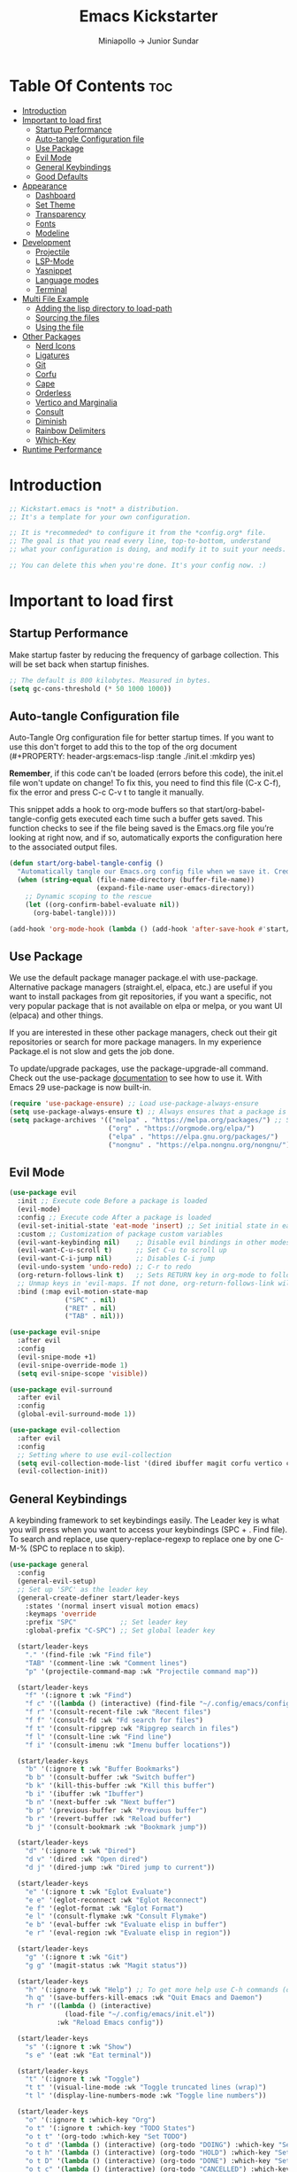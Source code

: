 #+Title: Emacs Kickstarter
#+Author: Miniapollo -> Junior Sundar
#+Description: A starting point for Gnu Emacs with good defaults and packages that most people may want to use.
#+PROPERTY: header-args:emacs-lisp :tangle ./init.el :mkdirp yes
#+Startup: showeverything
#+Options: toc:5

* Table Of Contents :toc:
- [[#introduction][Introduction]]
- [[#important-to-load-first][Important to load first]]
  - [[#startup-performance][Startup Performance]]
  - [[#auto-tangle-configuration-file][Auto-tangle Configuration file]]
  - [[#use-package][Use Package]]
  - [[#evil-mode][Evil Mode]]
  - [[#general-keybindings][General Keybindings]]
  - [[#good-defaults][Good Defaults]]
- [[#appearance][Appearance]]
  - [[#dashboard][Dashboard]]
  - [[#set-theme][Set Theme]]
  - [[#transparency][Transparency]]
  - [[#fonts][Fonts]]
  - [[#modeline][Modeline]]
- [[#development][Development]]
  - [[#projectile][Projectile]]
  - [[#lsp-mode][LSP-Mode]]
  - [[#yasnippet][Yasnippet]]
  - [[#language-modes][Language modes]]
  - [[#terminal][Terminal]]
- [[#multi-file-example][Multi File Example]]
  - [[#adding-the-lisp-directory-to-load-path][Adding the lisp directory to load-path]]
  - [[#sourcing-the-files][Sourcing the files]]
  - [[#using-the-file][Using the file]]
- [[#other-packages][Other Packages]]
  - [[#nerd-icons][Nerd Icons]]
  - [[#ligatures][Ligatures]]
  - [[#git][Git]]
  - [[#corfu][Corfu]]
  - [[#cape][Cape]]
  - [[#orderless][Orderless]]
  - [[#vertico-and-marginalia][Vertico and Marginalia]]
  - [[#consult][Consult]]
  - [[#diminish][Diminish]]
  - [[#rainbow-delimiters][Rainbow Delimiters]]
  - [[#which-key][Which-Key]]
- [[#runtime-performance][Runtime Performance]]

* Introduction
#+begin_src emacs-lisp
  ;; Kickstart.emacs is *not* a distribution.
  ;; It's a template for your own configuration.

  ;; It is *recommeded* to configure it from the *config.org* file.
  ;; The goal is that you read every line, top-to-bottom, understand
  ;; what your configuration is doing, and modify it to suit your needs.

  ;; You can delete this when you're done. It's your config now. :)
#+end_src
* Important to load first
** Startup Performance
Make startup faster by reducing the frequency of garbage
collection. This will be set back when startup finishes.
#+begin_src emacs-lisp
  ;; The default is 800 kilobytes. Measured in bytes.
  (setq gc-cons-threshold (* 50 1000 1000))
#+end_src
** Auto-tangle Configuration file
Auto-Tangle Org configuration file for better startup times. If you
want to use this don't forget to add this to the top of the org
document (#+PROPERTY: header-args:emacs-lisp :tangle ./init.el :mkdirp
yes)

*Remember*, if this code can't be loaded (errors before this code), the
init.el file won't update on change!  To fix this, you need to find
this file (C-x C-f), fix the error and press C-c C-v t to tangle it
manually.

This snippet adds a hook to org-mode buffers so that
start/org-babel-tangle-config gets executed each time such a buffer
gets saved.  This function checks to see if the file being saved is
the Emacs.org file you’re looking at right now, and if so,
automatically exports the configuration here to the associated output
files.
#+begin_src emacs-lisp
  (defun start/org-babel-tangle-config ()
	"Automatically tangle our Emacs.org config file when we save it. Credit to Emacs From Scratch for this one!"
	(when (string-equal (file-name-directory (buffer-file-name))
						(expand-file-name user-emacs-directory))
	  ;; Dynamic scoping to the rescue
	  (let ((org-confirm-babel-evaluate nil))
		(org-babel-tangle))))

  (add-hook 'org-mode-hook (lambda () (add-hook 'after-save-hook #'start/org-babel-tangle-config)))
#+end_src
** Use Package
We use the default package manager package.el with
use-package. Alternative package managers (straight.el, elpaca, etc.)
are useful if you want to install packages from git repositories, if
you want a specific, not very popular package that is not available on
elpa or melpa, or you want UI (elpaca) and other things.

If you are interested in these other package managers, check out their
git repositories or search for more package managers. In my experience
Package.el is not slow and gets the job done.

To update/upgrade packages, use the package-upgrade-all command. Check
out the use-package [[https://www.gnu.org/software/emacs/manual/use-package.html][documentation]] to see how to use it. With Emacs 29
use-package is now built-in.
#+begin_src emacs-lisp
  (require 'use-package-ensure) ;; Load use-package-always-ensure
  (setq use-package-always-ensure t) ;; Always ensures that a package is installed
  (setq package-archives '(("melpa" . "https://melpa.org/packages/") ;; Sets default package repositories
						   ("org" . "https://orgmode.org/elpa/")
						   ("elpa" . "https://elpa.gnu.org/packages/")
						   ("nongnu" . "https://elpa.nongnu.org/nongnu/"))) ;; For Eat Terminal
#+end_src
** Evil Mode
#+begin_src emacs-lisp
  (use-package evil
	:init ;; Execute code Before a package is loaded
	(evil-mode)
	:config ;; Execute code After a package is loaded
	(evil-set-initial-state 'eat-mode 'insert) ;; Set initial state in eat terminal to insert mode
	:custom ;; Customization of package custom variables
	(evil-want-keybinding nil)    ;; Disable evil bindings in other modes (It's not consistent and not good)
	(evil-want-C-u-scroll t)      ;; Set C-u to scroll up
	(evil-want-C-i-jump nil)      ;; Disables C-i jump
	(evil-undo-system 'undo-redo) ;; C-r to redo
	(org-return-follows-link t)   ;; Sets RETURN key in org-mode to follow links
	;; Unmap keys in 'evil-maps. If not done, org-return-follows-link will not work
	:bind (:map evil-motion-state-map
				("SPC" . nil)
				("RET" . nil)
				("TAB" . nil)))

  (use-package evil-snipe
	:after evil
	:config
	(evil-snipe-mode +1)
	(evil-snipe-override-mode 1)
	(setq evil-snipe-scope 'visible))

  (use-package evil-surround
	:after evil
	:config
	(global-evil-surround-mode 1))

  (use-package evil-collection
	:after evil
	:config
	;; Setting where to use evil-collection
	(setq evil-collection-mode-list '(dired ibuffer magit corfu vertico consult))
	(evil-collection-init))
#+end_src
** General Keybindings
A keybinding framework to set keybindings easily. The Leader key is
what you will press when you want to access your keybindings (SPC +
. Find file). To search and replace, use query-replace-regexp to
replace one by one C-M-% (SPC to replace n to skip).
#+begin_src emacs-lisp
  (use-package general
	:config
	(general-evil-setup)
	;; Set up 'SPC' as the leader key
	(general-create-definer start/leader-keys
	  :states '(normal insert visual motion emacs)
	  :keymaps 'override
	  :prefix "SPC"           ;; Set leader key
	  :global-prefix "C-SPC") ;; Set global leader key

	(start/leader-keys
	  "." '(find-file :wk "Find file")
	  "TAB" '(comment-line :wk "Comment lines")
	  "p" '(projectile-command-map :wk "Projectile command map"))

	(start/leader-keys
	  "f" '(:ignore t :wk "Find")
	  "f c" '((lambda () (interactive) (find-file "~/.config/emacs/config.org")) :wk "Edit emacs config")
	  "f r" '(consult-recent-file :wk "Recent files")
	  "f f" '(consult-fd :wk "Fd search for files")
	  "f t" '(consult-ripgrep :wk "Ripgrep search in files")
	  "f l" '(consult-line :wk "Find line")
	  "f i" '(consult-imenu :wk "Imenu buffer locations"))

	(start/leader-keys
	  "b" '(:ignore t :wk "Buffer Bookmarks")
	  "b b" '(consult-buffer :wk "Switch buffer")
	  "b k" '(kill-this-buffer :wk "Kill this buffer")
	  "b i" '(ibuffer :wk "Ibuffer")
	  "b n" '(next-buffer :wk "Next buffer")
	  "b p" '(previous-buffer :wk "Previous buffer")
	  "b r" '(revert-buffer :wk "Reload buffer")
	  "b j" '(consult-bookmark :wk "Bookmark jump"))

	(start/leader-keys
	  "d" '(:ignore t :wk "Dired")
	  "d v" '(dired :wk "Open dired")
	  "d j" '(dired-jump :wk "Dired jump to current"))

	(start/leader-keys
	  "e" '(:ignore t :wk "Eglot Evaluate")
	  "e e" '(eglot-reconnect :wk "Eglot Reconnect")
	  "e f" '(eglot-format :wk "Eglot Format")
	  "e l" '(consult-flymake :wk "Consult Flymake")
	  "e b" '(eval-buffer :wk "Evaluate elisp in buffer")
	  "e r" '(eval-region :wk "Evaluate elisp in region"))

	(start/leader-keys
	  "g" '(:ignore t :wk "Git")
	  "g g" '(magit-status :wk "Magit status"))

	(start/leader-keys
	  "h" '(:ignore t :wk "Help") ;; To get more help use C-h commands (describe variable, function, etc.)
	  "h q" '(save-buffers-kill-emacs :wk "Quit Emacs and Daemon")
	  "h r" '((lambda () (interactive)
				(load-file "~/.config/emacs/init.el"))
			  :wk "Reload Emacs config"))

	(start/leader-keys
	  "s" '(:ignore t :wk "Show")
	  "s e" '(eat :wk "Eat terminal"))

	(start/leader-keys
	  "t" '(:ignore t :wk "Toggle")
	  "t t" '(visual-line-mode :wk "Toggle truncated lines (wrap)")
	  "t l" '(display-line-numbers-mode :wk "Toggle line numbers"))

	(start/leader-keys
	  "o" '(:ignore t :which-key "Org")
	  "o t" '(:ignore t :which-key "TODO States")
	  "o t t" '(org-todo :which-key "Set TODO")
	  "o t d" '(lambda () (interactive) (org-todo "DOING") :which-key "Set DOING")
	  "o t h" '(lambda () (interactive) (org-todo "HOLD") :which-key "Set HOLD")
	  "o t D" '(lambda () (interactive) (org-todo "DONE") :which-key "Set DONE")
	  "o t c" '(lambda () (interactive) (org-todo "CANCELLED") :which-key "Set CANCELLED")
	  "o t m" '(lambda () (interactive) (org-todo "MAYBE") :which-key "Set MAYBE"))

	(start/leader-keys
	  "o a" '(:ignore t :wk "Org Agenda")
	  "o a c" '(org-capture :wk "Capture")
	  "o a a" '(org-agenda :wk "Agenda")

	  "o r" '(:ignore t :wk "Org Roam")
	  "o r l" '(org-roam-buffer-toggle :wk "Toggle Buffer")
	  "o r f" '(org-roam-node-find :wk "Find Node")
	  "o r i" '(org-roam-node-insert :wk "Insert Node")
	  "o r c" '(org-roam-capture :wk "Capture")
	  "o r g" '(org-roam-graph :wk "Graph"))

	(start/leader-keys
	  "o d" '(:ignore t :wk "Org Roam Dailies")
	  "o d t" '(org-roam-dailies-capture-today :wk "Capture Today")
	  "o d y" '(org-roam-dailies-capture-yesterday :wk "Capture Yesterday")
	  "o d d" '(org-roam-dailies-goto-date :wk "Go-to Date")
	  "o d T" '(org-roam-dailies-goto-today :wk "Go-to Today")
	  "o d Y" '(org-roam-dailies-goto-yesterday :wk "Go-to Yesterday")))
#+end_src
** Good Defaults
#+begin_src emacs-lisp
  (use-package emacs
	:custom
	(menu-bar-mode nil)         ;; Disable the menu bar
	(scroll-bar-mode nil)       ;; Disable the scroll bar
	(tool-bar-mode nil)         ;; Disable the tool bar
	;;(inhibit-startup-screen t)  ;; Disable welcome screen

	(delete-selection-mode t)   ;; Select text and delete it by typing.
	(electric-indent-mode nil)  ;; Turn off the weird indenting that Emacs does by default.
	(electric-pair-mode t)      ;; Turns on automatic parens pairing

	(blink-cursor-mode nil)     ;; Don't blink cursor
	(global-auto-revert-mode t) ;; Automatically reload file and show changes if the file has changed

	(dired-kill-when-opening-new-dired-buffer t) ;; Dired don't create new buffer
	(recentf-mode t) ;; Enable recent file mode

	;;(global-visual-line-mode t)           ;; Enable truncated lines
	(display-line-numbers-type 'relative) ;; Relative line numbers
	(global-display-line-numbers-mode t)  ;; Display line numbers

	(mouse-wheel-progressive-speed nil) ;; Disable progressive speed when scrolling
	(scroll-conservatively 10) ;; Smooth scrolling
	;;(scroll-margin 8)

	(tab-width 4)

	(make-backup-files nil) ;; Stop creating ~ backup files
	(auto-save-default nil) ;; Stop creating # auto save files
	:hook
	(prog-mode . (lambda () (hs-minor-mode t))) ;; Enable folding hide/show globally
	:config
	;; Move customization variables to a separate file and load it, avoid filling up init.el with unnecessary variables
	(setq custom-file (locate-user-emacs-file "custom-vars.el"))
	(load custom-file 'noerror 'nomessage)
	:bind (
		   ([escape] . keyboard-escape-quit) ;; Makes Escape quit prompts (Minibuffer Escape)
		   )
	;; Fix general.el leader key not working instantly in messages buffer with evil mode
	:ghook ('after-init-hook
			(lambda (&rest _)
			  (when-let ((messages-buffer (get-buffer "*Messages*")))
				(with-current-buffer messages-buffer
				  (evil-normalize-keymaps))))
			nil nil t)
	)

  (add-to-list 'exec-path "/usr/local/bin/go/bin")	
  (add-to-list 'exec-path "/usr/local/go/bin")	
  (add-to-list 'exec-path "/usr/local/bin")	
  (add-to-list 'exec-path "~/.local/bin")	
  (add-to-list 'exec-path "/usr/bin")	
  (add-to-list 'exec-path "~/anaconda3/bin")	
  (add-to-list 'exec-path "~/.nvm/versions/node/v20.15.0/bin/")
#+end_src
* Appearance
** Dashboard
#+begin_src emacs-lisp
  (use-package dashboard
	:ensure t
	:config
	(dashboard-setup-startup-hook))
#+end_src
** Set Theme
Set gruvbox theme, if you want some themes try out doom-themes. Use
consult-theme to easily try out themes ( *epilepsy* Warning).
#+begin_src emacs-lisp
  (defvar my-config-dir (expand-file-name "lisp" user-emacs-directory)
	"Directory containing my configuration files.")

  ;; Function to load a configuration file
  (defun load-config-file (file)
	"Load a configuration FILE from my config directory."
	(load (expand-file-name file my-config-dir)))

  ;; Load individual configuration files
  (load-config-file "cyberdream-theme.el")
  ;; (use-package cyberdream-theme
  ;;  :ensure t)
  (load-theme 'cyberdream :no-confirm) ;; We need to add t to trust this package
  (setq cyberdream-flavor 'mocha)
  (cyberdream-reload)
#+end_src
** Transparency
With version 29, true transparency has been added.
#+begin_src emacs-lisp
  (add-to-list 'default-frame-alist '(alpha-background . 100)) ;; For all new frames henceforth
#+end_src
** Fonts
*** Setting fonts
#+begin_src emacs-lisp
  ;; Set Fira Code as the default font
  (set-face-attribute 'default nil :font "Fira Code-14")
  (set-face-attribute 'italic nil
					  :font "Fira Code Italic"
					  :slant 'italic
					  :underline nil
					  :weight 'normal
					  :height 140)
  (set-face-attribute 'variable-pitch nil :font "Fira Sans-14") ;; Adjust the height as needed
  ;; Set Nerd Font for symbols
  (let ((font-spec (font-spec :family "Symbols Nerd Font Mono" :size 18)))
	(set-fontset-font t 'unicode font-spec nil 'prepend)
	(set-fontset-font t '(#x1F000 . #x1F02F) font-spec)  ;; Mahjong Tiles
	(set-fontset-font t '(#x1F0A0 . #x1F0FF) font-spec)  ;; Playing Cards
	(set-fontset-font t '(#x1F300 . #x1F5FF) font-spec)  ;; Misc Symbols and Pictographs
	(set-fontset-font t '(#x1F600 . #x1F64F) font-spec)  ;; Emoticons
	(set-fontset-font t '(#x1F680 . #x1F6FF) font-spec)  ;; Transport and Map
	(set-fontset-font t '(#x1F700 . #x1F77F) font-spec)  ;; Alchemical Symbols
	(set-fontset-font t '(#x1F780 . #x1F7FF) font-spec)  ;; Geometric Shapes Extended
	(set-fontset-font t '(#x1F800 . #x1F8FF) font-spec)  ;; Supplemental Arrows-C
	(set-fontset-font t '(#x1F900 . #x1F9FF) font-spec)  ;; Supplemental Symbols and Pictographs
	(set-fontset-font t '(#x1FA00 . #x1FA6F) font-spec)  ;; Chess Symbols
	(set-fontset-font t '(#x1FA70 . #x1FAFF) font-spec)  ;; Symbols and Pictographs Extended-A
	(set-fontset-font t '(#x2600 . #x26FF) font-spec)    ;; Miscellaneous Symbols
	(set-fontset-font t '(#x2700 . #x27BF) font-spec))  ;; Dingbats
#+end_src
*** Zooming In/Out
You can use the bindings C-+ C-- for zooming in/out. You can also use
CTRL plus the mouse wheel for zooming in/out.
#+begin_src emacs-lisp
  (use-package emacs
	:bind
	("C-+" . text-scale-increase)
	("C--" . text-scale-decrease)
	("<C-wheel-up>" . text-scale-increase)
	("<C-wheel-down>" . text-scale-decrease))
#+end_src
** Modeline
Replace the default modeline with a prettier more useful.
#+begin_src emacs-lisp
  (use-package doom-modeline
	:init (doom-modeline-mode 1)
	:custom
	(doom-modeline-height 25)     ;; Sets modeline height
	(doom-modeline-bar-width 5)   ;; Sets right bar width
	(doom-modeline-persp-name t)  ;; Adds perspective name to modeline
	(doom-modeline-persp-icon t)) ;; Adds folder icon next to persp name
#+end_src
* Development
** Projectile
Project interaction library for Emacs.
#+begin_src emacs-lisp
  (use-package projectile
	:init
	(projectile-mode)
	:custom
	(projectile-run-use-comint-mode t) ;; Interactive run dialog when running projects inside emacs (like giving input)
	(projectile-switch-project-action #'projectile-dired) ;; Open dired when switching to a project
	(projectile-project-search-path '("~/projects/" "~/work/"))) ;; . 1 means only search the first subdirectory level for projects
  ;; Use Bookmarks for smaller, not standard projects
#+end_src
** LSP-Mode
#+begin_src emacs-lisp
  ;; (use-package lsp-mode
  ;;   :ensure t
  ;;   :hook ((go-mode . lsp-deferred) ;; sudo ln -sf /usr/local/go/bin/go /usr/local/bin/go
  ;; 		 (python-mode . lsp-deferred)
  ;; 		 )
  ;;   :commands (lsp lsp-deferred)
  ;;   :custom
  ;;   (lsp-eldoc-render-all t)
  ;;   (lsp-idle-delay 0.5)
  ;;   (lsp-completion-provider :none)
  ;;   (defun corfu-lsp-setup ()
  ;; 	(setq-local completion-styles '(orderless)
  ;; 				completion-category-defaults nil))
  ;;   (add-hook 'lsp-completion-mode-hook #'corfu-lsp-setup)
  ;;   (lsp-log-io t) ; Enable if you need to debug LSP communication
  ;;   (lsp-enable-snippet t)
  ;;   (lsp-enable-symbol-highlighting t))
  ;; ;; (use-package lsp-ui :commands lsp-ui-mode)
  (use-package eglot
	:ensure t
	:config
	(add-to-list 'eglot-server-programs '(go-mode . ("~/go/bin/gopls")))
	(add-to-list 'eglot-server-programs '(python-mode . ("pylsp")))
	:hook
	((go-mode . eglot-ensure)
	 (python-mode . eglot-ensure))
	)
#+end_src
** Yasnippet
A template system for Emacs. And yasnippet-snippets is a snippet
collection package. To use it write out the full keyword (or use
autocompletion) and press Tab.
#+begin_src emacs-lisp
  (use-package yasnippet-snippets
	:hook (prog-mode . yas-minor-mode))
#+end_src
** Language modes
It's not required for every language like C,C++,C#,Java,Javascript
etc. to install language mode packages, but for more specific
languages it is necessary for syntax highlighting. If you want to use
TreeSitter, check out this [[https://www.masteringemacs.org/article/how-to-get-started-tree-sitter][website]] or try out [[https://github.com/renzmann/treesit-auto][Treesit-auto]]. Currently
it's tedious to use Treesitter, because emacs has not yet fully
migrated to it.
#+begin_src emacs-lisp
  (use-package lua-mode
	:mode "\\.lua\\'") ;; Only start in a lua file

  (use-package go-mode
	:mode "\\.go\\'"

	;; 	:config
	;; 	(setq lsp-gopls-staticcheck t)
	;; 	(add-hook 'before-save-hook #'lsp-organize-imports)
	;; 	(add-hook 'before-save-hook #'lsp-format-buffer)
	;; 	(setq lsp-gopls-server-path (executable-find "~/go/bin/gopls"))
	;; 	(setq lsp-gopls-staticcheck t)
	;; 	(setq gofmt-command "goimports")
	;; 	(setq lsp-gopls-staticcheck t)
	;; 	(add-hook 'before-save-hook 'gofmt-before-save)
	;; 	(with-eval-after-load 'lsp-mode
	;; 	  (lsp-register-custom-settings
	;; 	   '(("gopls.completeUnimported" t t)
	;; 		 ("gopls.staticcheck" t t)
	;; 		 ("gopls.usePlaceholders" t t)))
	;; 	  (add-hook 'go-mode-hook #'lsp-deferred))
	)
#+end_src
*** Org Mode
Org mode is one of the things that emacs is loved for. Once you've
used it for a bit, you'll understand why people love it. Even reading
about it can be inspiring!  For example, this document is effectively
the source code and descriptions bound into the one document, much
like the literate programming ideas that Donald Knuth made famous.
#+begin_src emacs-lisp
  (use-package org
	:ensure t
	:hook
	;; (org-mode . org-indent-mode) ;; Indent text
	(org-mode . visual-line-mode)
	:custom
	(org-return-follows-link t))

  ;; Ensure inline images are displayed when opening an Org file
  (setq org-startup-with-inline-images t)
  ;; Function to display images
  (defun display-inline-images ()
	"Display inline images in the buffer."
	(org-display-inline-images))
  ;; Add the display function to the Org mode hook
  (add-hook 'org-mode-hook 'display-inline-images)

  ;; Set Org directory
  (setq org-directory "~/Dropbox/neorg/org/")

  ;; Recursive function to find all .org files in a directory
  (defun my/org-agenda-files-recursive (directory)
	"Recursively find all .org files in DIRECTORY."
	(let ((org-file-list '()))
	  (dolist (file (directory-files-recursively directory "\\.org$"))
		(setq org-file-list (append org-file-list (list file))))
	  org-file-list))

  (setq org-agenda-files (my/org-agenda-files-recursive "~/Dropbox/neorg/org/org-roam/"))

  ;; Customize agenda prefix format
  (setq org-agenda-prefix-format
		'((agenda . " %i %?-12t% s")  ; remove file name
		  (todo . " %i ")
		  (tags . " %i ")
		  (search . " %i ")))

  ;; Define TODO keywords and their faces
  (setq org-todo-keywords
		'((sequence "TODO(t)" "DOING(d)" "HOLD(h)" "|" "DONE(D)" "CANCELLED(c)" "MAYBE(m)")))

  (setq org-todo-keyword-faces
		'(("DOING" . "yellow")
		  ("HOLD" . "magenta")
		  ("CANCELLED" . "red")
		  ("MAYBE" . "orange")))

  ;; Set default notes file
  (setq org-default-notes-file (concat org-directory "/inbox.org"))

  ;; Define capture templates
  (setq org-capture-templates
		'(("t" "Blank Todo [inbox]" entry
		   (file+headline "~/Dropbox/neorg/org/inbox.org" "Tasks")
		   "* TODO %i%?")
		  ("w" "Work Todo [work]" entry
		   (file+headline "~/Dropbox/neorg/org/work.org" "Work")
		   "* TODO %i%?")
		  ("p" "Personal Todo [personal]" entry
		   (file+headline "~/Dropbox/neorg/org/personal.org" "Personal")
		   "* TODO %i%?")))

  ;; Conceal emphasis markers for bold and italic text
  (setq org-hide-emphasis-markers t)

  ;; Customize the appearance of inline code #45475a #c6d0f5
  (custom-set-faces
   '(org-code ((t (:background "#1e2124" :foreground "#ffffff" :family "JetBrainsMono NFM")))))

  (custom-set-faces
   '(org-emphasis ((t (:underline nil :foreground nil :background nil))))
   '(org-bold ((t (:weight bold :foreground "#f2cdcd" :background nil))))
   '(org-italic ((t (:slant italic :underline nil :foreground "#c6d0f5" :background nil))))
   '(org-underline ((t (:underline t :foreground nil :background nil)))))

  (defface org-block-note
	'((t (:background "#F9E2AF" :foreground "#000000")))
	"Face for Note blocks in Org mode.")

  (defface org-block-warn
	'((t (:background "#F38BA8" :foreground "#000000")))
	"Face for Warn blocks in Org mode.")

  (defface org-block-important
	'((t (:background "#A6E3A1" :foreground "#000000")))
	"Face for Important blocks in Org mode.")

  (defun my/org-add-custom-block-faces ()
	(font-lock-add-keywords nil
							'(("\\(#\\+begin_note\\|#\\+end_note\\)" 1 'org-block-note prepend)
							  ("\\(#\\+begin_warn\\|#\\+end_warn\\)" 1 'org-block-warn prepend)
							  ("\\(#\\+begin_important\\|#\\+end_important\\)" 1 'org-block-important prepend)
							  ("\\(#\\+begin_note\\)[ \t]*\\(.*\\)"
							   (1 'org-block-note prepend)
							   (2 'org-block-note prepend))
							  ("\\(#\\+begin_warn\\)[ \t]*\\(.*\\)"
							   (1 'org-block-warn prepend)
							   (2 'org-block-warn prepend))
							  ("\\(#\\+begin_important\\)[ \t]*\\(.*\\)"
							   (1 'org-block-important prepend)
							   (2 'org-block-important prepend)))
							t)
	(font-lock-add-keywords nil
							'(("\\(#\\+begin_note\\)\\(.\\|\n\\)*?\\(#\\+end_note\\)"
							   (0 'org-block-note prepend))
							  ("\\(#\\+begin_warn\\)\\(.\\|\n\\)*?\\(#\\+end_warn\\)"
							   (0 'org-block-warn prepend))
							  ("\\(#\\+begin_important\\)\\(.\\|\n\\)*?\\(#\\+end_important\\)"
							   (0 'org-block-important prepend)))
							t)
	(font-lock-flush))

  (add-hook 'org-mode-hook 'my/org-add-custom-block-faces)
#+end_src
**** Org Roam
#+begin_src emacs-lisp
  (use-package org-roam
	:ensure t
	:custom
	(org-roam-directory (file-truename "~/Dropbox/neorg/org/org-roam/"))
	:config
	;; If you're using a vertical completion framework, you might want a more informative completion interface
	(setq org-roam-node-display-template (concat "${title:*} " (propertize "${tags:10}" 'face 'org-tag)))
	(org-roam-db-autosync-mode)
	;; If using org-roam-protocol
	(require 'org-roam-protocol))
#+end_src
**** Table of Contents
#+begin_src emacs-lisp
  (use-package toc-org
	:commands toc-org-enable
	:hook (org-mode . toc-org-mode))
#+end_src
**** Org Superstar
Prettify headings and plain lists in Org mode. Modern version of
org-bullets.
#+begin_src emacs-lisp
  (use-package org-superstar
	:after org
	:hook (org-mode . org-superstar-mode))
#+end_src
**** Source Code Block Tag Expansion
Org-tempo is not a separate package but a module within org that can
be enabled. Org-tempo allows for '<s' followed by TAB to expand to a
begin_src tag.
#+begin_src emacs-lisp
  (use-package org-tempo
	:ensure nil
	:after org)
#+end_src
** Terminal
*** Eat
Eat(Emulate A Terminal) is a terminal emulator within Emacs. It's more
portable and less overhead for users over like vterm or eshell. We
setup eat with eshell, if you want to use bash, zsh etc., check out
their git [[https://codeberg.org/akib/emacs-eat][repository]] how to do it.
#+begin_src emacs-lisp
  (use-package eat
	:hook ('eshell-load-hook #'eat-eshell-mode))
#+end_src
* Multi File Example
** Adding the lisp directory to load-path
Adds the lisp directory to emacs's load path to search for elisp
files. This is necessary, because emacs does not search the entire
user-emacs-directory. The directory name can be anything, just add it
to the load-path.
#+begin_src emacs-lisp
  ;; (add-to-list 'load-path (expand-file-name "lisp" user-emacs-directory))
#+end_src
** Sourcing the files
To use the elisp files we need to load it. Notes:
- Don't forget the file and the provide name needs to be the same.
- When naming elisp files, functions, it is recommended to use a group
  name (e.g init-, start- or any custom name), so it does not get
  mixed up with other names, functions.
#+begin_src emacs-lisp
  ;; (require 'start-multiFileExample)
#+end_src
** Using the file
And now we can use everything from that file.
#+begin_src emacs-lisp
  ;; (start/hello)
#+end_src
* Other Packages
All the package setups that don't need much tweaking.
** Nerd Icons
For icons and more helpful UI. This is an icon set that can be used
with dired, ibuffer and other Emacs programs.

Don't forget to use nerd-icons-install-fonts.

We use Nerd icons because it has more, better icons and all-the-icons
only supports GUI.  While nerd-icons supports both GUI and TUI.
#+begin_src emacs-lisp
  (use-package nerd-icons
	:if (display-graphic-p))

  (use-package nerd-icons-dired
	:hook (dired-mode . (lambda () (nerd-icons-dired-mode t))))

  (use-package nerd-icons-ibuffer
	:hook (ibuffer-mode . nerd-icons-ibuffer-mode))
#+end_src
** Ligatures
#+begin_src emacs-lisp 
  (use-package ligature
	:config
	;; Enable the "www" ligature in every possible major mode
	(ligature-set-ligatures 't '("www"))
	;; Enable traditional ligature support in eww-mode, if the
	;; `variable-pitch' face supports it
	(ligature-set-ligatures 'eww-mode '("ff" "fi" "ffi"))
	;; Enable all Cascadia and Fira Code ligatures in programming modes
	(ligature-set-ligatures 't
							'(;; == === ==== => =| =>>=>=|=>==>> ==< =/=//=// =~
							  ;; =:= =!=
							  ("=" (rx (+ (or ">" "<" "|" "/" "~" ":" "!" "="))))
							  ;; ;; ;;;
							  (";" (rx (+ ";")))
							  ;; && &&&
							  ("&" (rx (+ "&")))
							  ;; !! !!! !. !: !!. != !== !~
							  ("!" (rx (+ (or "=" "!" "\." ":" "~"))))
							  ;; ?? ??? ?:  ?=  ?.
							  ("?" (rx (or ":" "=" "\." (+ "?"))))
							  ;; %% %%%
							  ("%" (rx (+ "%")))
							  ;; |> ||> |||> ||||> |] |} || ||| |-> ||-||
							  ;; |->>-||-<<-| |- |== ||=||
							  ;; |==>>==<<==<=>==//==/=!==:===>
							  ("|" (rx (+ (or ">" "<" "|" "/" ":" "!" "}" "\]"
											  "-" "=" ))))
							  ;; \\ \\\ \/
							  ("\\" (rx (or "/" (+ "\\"))))
							  ;; ++ +++ ++++ +>
							  ("+" (rx (or ">" (+ "+"))))
							  ;; :: ::: :::: :> :< := :// ::=
							  (":" (rx (or ">" "<" "=" "//" ":=" (+ ":"))))
							  ;; // /// //// /\ /* /> /===:===!=//===>>==>==/
							  ("/" (rx (+ (or ">"  "<" "|" "/" "\\" "\*" ":" "!"
											  "="))))
							  ;; .. ... .... .= .- .? ..= ..<
							  ("\." (rx (or "=" "-" "\?" "\.=" "\.<" (+ "\."))))
							  ;; -- --- ---- -~ -> ->> -| -|->-->>->--<<-|
							  ("-" (rx (+ (or ">" "<" "|" "~" "-"))))
							  ;; *> */ *)  ** *** ****
							  ("*" (rx (or ">" "/" ")" (+ "*"))))
							  ;; www wwww
							  ("w" (rx (+ "w")))
							  ;; <> <!-- <|> <: <~ <~> <~~ <+ <* <$ </  <+> <*>
							  ;; <$> </> <|  <||  <||| <|||| <- <-| <-<<-|-> <->>
							  ;; <<-> <= <=> <<==<<==>=|=>==/==//=!==:=>
							  ;; << <<< <<<<
							  ("<" (rx (+ (or "\+" "\*" "\$" "<" ">" ":" "~"  "!"
											  "-"  "/" "|" "="))))
							  ;; >: >- >>- >--|-> >>-|-> >= >== >>== >=|=:=>>
							  ;; >> >>> >>>>
							  (">" (rx (+ (or ">" "<" "|" "/" ":" "=" "-"))))
							  ;; #: #= #! #( #? #[ #{ #_ #_( ## ### #####
							  ("#" (rx (or ":" "=" "!" "(" "\?" "\[" "{" "_(" "_"
										   (+ "#"))))
							  ;; ~~ ~~~ ~=  ~-  ~@ ~> ~~>
							  ("~" (rx (or ">" "=" "-" "@" "~>" (+ "~"))))
							  ;; __ ___ ____ _|_ __|____|_
							  ("_" (rx (+ (or "_" "|"))))
							  ;; Fira code: 0xFF 0x12
							  ("0" (rx (and "x" (+ (in "A-F" "a-f" "0-9")))))
							  ;; Fira code:
							  "Fl"  "Tl"  "fi"  "fj"  "fl"  "ft"
							  ;; The few not covered by the regexps.
							  "{|"  "[|"  "]#"  "(*"  "}#"  "$>"  "^="))
	;; Enables ligature checks globally in all buffers. You can also do it
	;; per mode with `ligature-mode'.
	(global-ligature-mode t))
#+end_src

** Git
*** Magit
Complete text-based user interface to Git.
#+begin_src emacs-lisp
  (use-package magit
	:commands magit-status)
#+end_src
*** Diff-hl
Highlights uncommitted changes on the left side of the window (area
also known as the "gutter"), allows you to jump between and revert
them selectively.
#+begin_src emacs-lisp
  (use-package diff-hl
	:hook ((dired-mode         . diff-hl-dired-mode-unless-remote)
		   (magit-pre-refresh  . diff-hl-magit-pre-refresh)
		   (magit-post-refresh . diff-hl-magit-post-refresh))
	:init
	(global-diff-hl-mode))
#+end_src
** Corfu
Enhances in-buffer completion with a small completion popup.

Corfu is a small package, which relies on the Emacs completion
facilities and concentrates on providing a polished completion.

For more configuration options check out their [[https://github.com/minad/corfu][git repository]]. Notes:
- To enter Orderless field separator, use M-SPC.
#+begin_src emacs-lisp
  (use-package corfu
	;; Optional customizations
	:custom
	(corfu-cycle t)                ;; Enable cycling for `corfu-next/previous'
	(corfu-auto t)                 ;; Enable auto completion
	(corfu-auto-prefix 2)          ;; Minimum length of prefix for auto completion.
	(corfu-popupinfo-mode t)       ;; Enable popup information
	(corfu-popupinfo-delay 0.5)    ;; Lower popupinfo delay to 0.5 seconds from 2 seconds
	(corfu-separator ?\s)          ;; Orderless field separator, Use M-SPC to enter separator
	;; (corfu-quit-at-boundary nil)   ;; Never quit at completion boundary
	;; (corfu-quit-no-match nil)      ;; Never quit, even if there is no match
	;; (corfu-preview-current nil)    ;; Disable current candidate preview
	;; (corfu-preselect 'prompt)      ;; Preselect the prompt
	;; (corfu-on-exact-match nil)     ;; Configure handling of exact matches
	;; (corfu-scroll-margin 5)        ;; Use scroll margin
	(completion-ignore-case t)
	;; Enable indentation+completion using the TAB key.
	;; `completion-at-point' is often bound to M-TAB.
	(tab-always-indent 'complete)
	(corfu-preview-current nil) ;; Don't insert completion without confirmation
	;; Recommended: Enable Corfu globally.  This is recommended since Dabbrev can
	;; be used globally (M-/).  See also the customization variable
	;; `global-corfu-modes' to exclude certain modes.
	:init
	(global-corfu-mode))

  (use-package nerd-icons-corfu
	:after corfu
	:init (add-to-list 'corfu-margin-formatters #'nerd-icons-corfu-formatter))
#+end_src
** Cape
Provides Completion At Point Extensions which can be used in
combination with Corfu, Company or the default completion UI.

Notes:
- The functions that are added later will be the first in the
  completion list.
- Take care when adding Capfs (Completion-at-point-functions) to the
  list since each of the Capfs adds a small runtime cost.

Read the [[https://github.com/minad/cape#configuration][configuration section]] in Cape's readme for more information.
#+begin_src emacs-lisp
  (use-package cape
	:after corfu
	:init
	;; Add to the global default value of `completion-at-point-functions' which is
	;; used by `completion-at-point'.  The order of the functions matters, the
	;; first function returning a result wins.  Note that the list of buffer-local
	;; completion functions takes precedence over the global list.
	;; The functions that are added later will be the first in the list

	(add-to-list 'completion-at-point-functions #'cape-dabbrev) ;; Complete word from current buffers
	(add-to-list 'completion-at-point-functions #'cape-dict) ;; Dictionary completion
	(add-to-list 'completion-at-point-functions #'cape-file) ;; Path completion
	(add-to-list 'completion-at-point-functions #'cape-elisp-block) ;; Complete elisp in Org or Markdown mode
	(add-to-list 'completion-at-point-functions #'cape-keyword) ;; Keyword/Snipet completion

	;;(add-to-list 'completion-at-point-functions #'cape-abbrev) ;; Complete abbreviation
	;;(add-to-list 'completion-at-point-functions #'cape-history) ;; Complete from Eshell, Comint or minibuffer history
	;;(add-to-list 'completion-at-point-functions #'cape-line) ;; Complete entire line from current buffer
	;;(add-to-list 'completion-at-point-functions #'cape-elisp-symbol) ;; Complete Elisp symbol
	;;(add-to-list 'completion-at-point-functions #'cape-tex) ;; Complete Unicode char from TeX command, e.g. \hbar
	;;(add-to-list 'completion-at-point-functions #'cape-sgml) ;; Complete Unicode char from SGML entity, e.g., &alpha
	;;(add-to-list 'completion-at-point-functions #'cape-rfc1345) ;; Complete Unicode char using RFC 1345 mnemonics
	)
#+end_src
** Orderless
Completion style that divides the pattern into space-separated components, and matches candidates that match all of the components in any order.

Recomended for packages like vertico, corfu.
#+begin_src emacs-lisp
  (use-package orderless
	:custom
	(completion-styles '(orderless basic))
	(completion-category-overrides '((file (styles basic partial-completion)))))
#+end_src
** Vertico and Marginalia
- Vertico: Provides a performant and minimalistic vertical completion
  UI based on the default completion system.
- Savehist: Saves completion history.
- Marginalia: Adds extra metadata for completions in the margins (like
  descriptions).
- Nerd-icons-completion: Adds icons to completion candidates using the
  built in completion metadata functions.

We use this packages, because they use emacs native functions. Unlike
Ivy or Helm.

One alternative is ivy and counsel, check out the [[https://github.com/MiniApollo/kickstart.emacs/wiki][project wiki]] for
more inforomation.
#+begin_src emacs-lisp
  (use-package vertico
	:init
	(vertico-mode))

  (savehist-mode) ;; Enables save history mode

  (use-package marginalia
	:after vertico
	:init
	(marginalia-mode))

  (use-package nerd-icons-completion
	:after marginalia
	:config
	(nerd-icons-completion-mode)
	:hook
	('marginalia-mode-hook . 'nerd-icons-completion-marginalia-setup))
#+end_src
** Consult
Provides search and navigation commands based on the Emacs completion
function. Check out their [[https://github.com/minad/consult][git repository]] for more awesome functions.
#+begin_src emacs-lisp
  (use-package consult
	;; Enable automatic preview at point in the *Completions* buffer. This is
	;; relevant when you use the default completion UI.
	:hook (completion-list-mode . consult-preview-at-point-mode)
	:init
	;; Optionally configure the register formatting. This improves the register
	;; preview for `consult-register', `consult-register-load',
	;; `consult-register-store' and the Emacs built-ins.
	(setq register-preview-delay 0.5
		  register-preview-function #'consult-register-format)

	;; Optionally tweak the register preview window.
	;; This adds thin lines, sorting and hides the mode line of the window.
	(advice-add #'register-preview :override #'consult-register-window)

	;; Use Consult to select xref locations with preview
	(setq xref-show-xrefs-function #'consult-xref
		  xref-show-definitions-function #'consult-xref)
	:config
	;; Optionally configure preview. The default value
	;; is 'any, such that any key triggers the preview.
	;; (setq consult-preview-key 'any)
	;; (setq consult-preview-key "M-.")
	;; (setq consult-preview-key '("S-<down>" "S-<up>"))

	;; For some commands and buffer sources it is useful to configure the
	;; :preview-key on a per-command basis using the `consult-customize' macro.
	;; (consult-customize
	;; consult-theme :preview-key '(:debounce 0.2 any)
	;; consult-ripgrep consult-git-grep consult-grep
	;; consult-bookmark consult-recent-file consult-xref
	;; consult--source-bookmark consult--source-file-register
	;; consult--source-recent-file consult--source-project-recent-file
	;; :preview-key "M-."
	;; :preview-key '(:debounce 0.4 any))

	;; By default `consult-project-function' uses `project-root' from project.el.
	;; Optionally configure a different project root function.
		 ;;;; 1. project.el (the default)
	;; (setq consult-project-function #'consult--default-project--function)
		 ;;;; 2. vc.el (vc-root-dir)
	;; (setq consult-project-function (lambda (_) (vc-root-dir)))
		 ;;;; 3. locate-dominating-file
	;; (setq consult-project-function (lambda (_) (locate-dominating-file "." ".git")))
		 ;;;; 4. projectile.el (projectile-project-root)
	(autoload 'projectile-project-root "projectile")
	(setq consult-project-function (lambda (_) (projectile-project-root)))
		 ;;;; 5. No project support
	;; (setq consult-project-function nil)
	)
#+end_src
** Diminish
This package implements hiding or abbreviation of the modeline displays (lighters) of minor-modes.

With this package installed, you can add ‘:diminish’ to any use-package block to hide that particular mode in the modeline.
#+begin_src emacs-lisp
  (use-package diminish)
#+end_src
** Rainbow Delimiters
Adds colors to brackets.
#+begin_src emacs-lisp
  (use-package rainbow-delimiters
	:hook (prog-mode . rainbow-delimiters-mode))
#+end_src
** Which-Key
Which-key is a helper utility for keychords (which key to press).
#+begin_src emacs-lisp
  (use-package which-key
	:init
	(which-key-mode 1)
	:diminish
	:custom
	(which-key-side-window-location 'bottom)
	(which-key-sort-order #'which-key-key-order-alpha) ;; Same as default, except single characters are sorted alphabetically
	(which-key-sort-uppercase-first nil)
	(which-key-add-column-padding 1) ;; Number of spaces to add to the left of each column
	(which-key-min-display-lines 6)  ;; Increase the minimum lines to display, because the default is only 1
	(which-key-idle-delay 0.8)       ;; Set the time delay (in seconds) for the which-key popup to appear
	(which-key-max-description-length 25)
	(which-key-allow-imprecise-window-fit nil)) ;; Fixes which-key window slipping out in Emacs Daemon
#+end_src
* Runtime Performance
Dial the GC threshold back down so that garbage collection happens
more frequently but in less time. We also increase Read Process Output
Max so emacs can read more data.
#+begin_src emacs-lisp
  ;; Make gc pauses faster by decreasing the threshold.
  (setq gc-cons-threshold (* 2 1000 1000))
  ;; Increase the amount of data which Emacs reads from the process
  (setq read-process-output-max (* 1024 1024)) ;; 1mb
#+end_src
